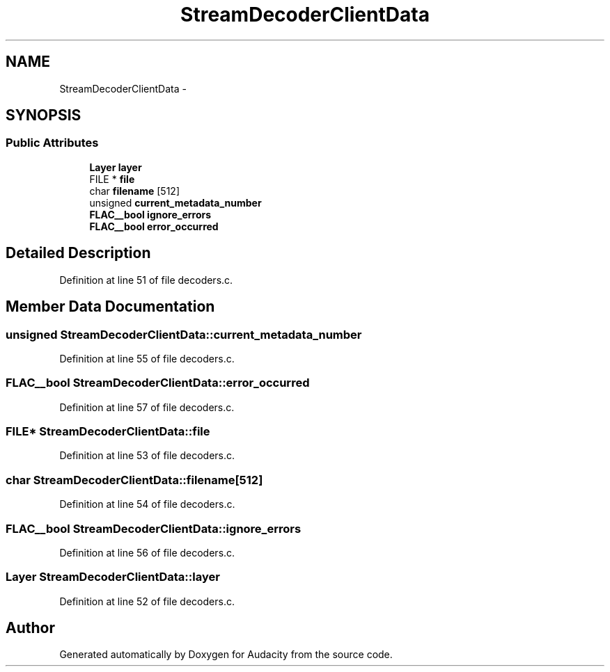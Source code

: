 .TH "StreamDecoderClientData" 3 "Thu Apr 28 2016" "Audacity" \" -*- nroff -*-
.ad l
.nh
.SH NAME
StreamDecoderClientData \- 
.SH SYNOPSIS
.br
.PP
.SS "Public Attributes"

.in +1c
.ti -1c
.RI "\fBLayer\fP \fBlayer\fP"
.br
.ti -1c
.RI "FILE * \fBfile\fP"
.br
.ti -1c
.RI "char \fBfilename\fP [512]"
.br
.ti -1c
.RI "unsigned \fBcurrent_metadata_number\fP"
.br
.ti -1c
.RI "\fBFLAC__bool\fP \fBignore_errors\fP"
.br
.ti -1c
.RI "\fBFLAC__bool\fP \fBerror_occurred\fP"
.br
.in -1c
.SH "Detailed Description"
.PP 
Definition at line 51 of file decoders\&.c\&.
.SH "Member Data Documentation"
.PP 
.SS "unsigned StreamDecoderClientData::current_metadata_number"

.PP
Definition at line 55 of file decoders\&.c\&.
.SS "\fBFLAC__bool\fP StreamDecoderClientData::error_occurred"

.PP
Definition at line 57 of file decoders\&.c\&.
.SS "FILE* StreamDecoderClientData::file"

.PP
Definition at line 53 of file decoders\&.c\&.
.SS "char StreamDecoderClientData::filename[512]"

.PP
Definition at line 54 of file decoders\&.c\&.
.SS "\fBFLAC__bool\fP StreamDecoderClientData::ignore_errors"

.PP
Definition at line 56 of file decoders\&.c\&.
.SS "\fBLayer\fP StreamDecoderClientData::layer"

.PP
Definition at line 52 of file decoders\&.c\&.

.SH "Author"
.PP 
Generated automatically by Doxygen for Audacity from the source code\&.
